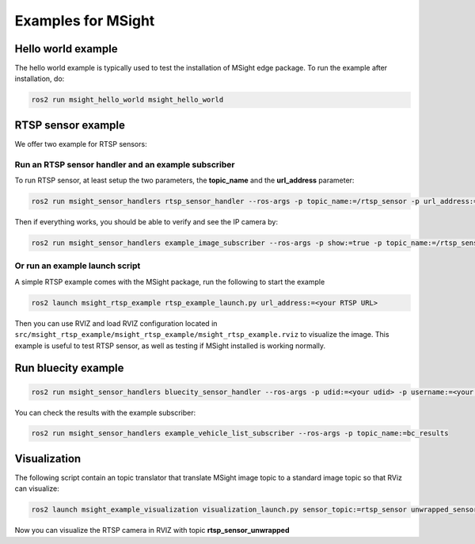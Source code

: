 Examples for MSight
===================

Hello world example
-------------------

The hello world example is typically used to test the installation of MSight edge package. To run the example after installation, do:

.. code-block:: bash

    ros2 run msight_hello_world msight_hello_world


RTSP sensor example
-------------------

We offer two example for RTSP sensors:

Run an RTSP sensor handler and an example subscriber
^^^^^^^^^^^^^^^^^^^^^^^^^^^^^^^^^^^^^^^^^^^^^^^^^^^^

To run RTSP sensor, at least setup the two parameters, the **topic_name** and the **url_address** parameter:

.. code-block:: bash

    ros2 run msight_sensor_handlers rtsp_sensor_handler --ros-args -p topic_name:=/rtsp_sensor -p url_address:=<your address>

Then if everything works, you should be able to verify and see the IP camera by:

.. code-block:: bash

    ros2 run msight_sensor_handlers example_image_subscriber --ros-args -p show:=true -p topic_name:=/rtsp_sensor


Or run an example launch script
^^^^^^^^^^^^^^^^^^^^^^^^^^^^^^^

A simple RTSP example comes with the MSight package, run the following to start the example

.. code-block:: bash

    ros2 launch msight_rtsp_example rtsp_example_launch.py url_address:=<your RTSP URL>

Then you can use RVIZ and load RVIZ configuration located in ``src/msight_rtsp_example/msight_rtsp_example/msight_rtsp_example.rviz`` to visualize the image. This example is useful to test RTSP sensor, as well as testing if MSight installed is working normally.


Run bluecity example
--------------------

.. code-block:: bash

    ros2 run msight_sensor_handlers bluecity_sensor_handler --ros-args -p udid:=<your udid> -p username:=<your username> -p password:=<your password> -p topic_name:=/bc_results -p sensor_position_lat:=<your latitude> -p sensor_position_lon:=<your longitude> -p sensor_rotation:=<your rotation>



You can check the results with the example subscriber:

.. code-block:: bash
    
    ros2 run msight_sensor_handlers example_vehicle_list_subscriber --ros-args -p topic_name:=bc_results

Visualization
-------------

The following script contain an topic translator that translate MSight image topic to a standard image topic so that RViz can visualize:

.. code-block:: bash

    ros2 launch msight_example_visualization visualization_launch.py sensor_topic:=rtsp_sensor unwrapped_sensor_topic:=rtsp_sensor_unwrapped

Now you can visualize the RTSP camera in RVIZ with topic **rtsp_sensor_unwrapped**
